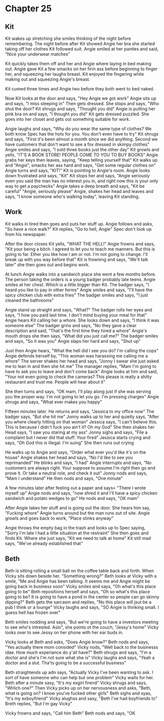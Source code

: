 * Chapter 25
** Kit
Kit wakes up stretching she smiles thinking of the night before remembering. The night before after Kit showed Angie her bra she started taking off her clothes Kit followed suit. Angie smiled at her panties and said, "Nice your underwear 
matches" 

Kit quickly takes them off and her and Angie where laying in bed making out. Angie gave Kit a few smacks on her firm ass before beginning to finger her, and squeezing her laughs breast. Kit enjoyed the fingering while making out and 
squeezing Angie's breast.

Kit cumed three times and Angie two before they both went to bed naked.

Now Kit looks at the door and says, "Hey Angie we got work" Angie sits up and says, "I miss sleeping in" Then gets dressed. She stops and says, "Who shut the door? Kit shrugs and says, "Thought you did" Angie is putting her pink bra on
and says, "I thought you did" Kit gets dressed puzzled. She goes into her closet and gets out something suitable for work.

Angie laughs and says, "Why do you wear the same type of clothes? We both know Spec has the hots for you. You don't even have to try" Kit shrugs and says, "First it's been almost a month since we did anything. Second we have customers
that don't want to see a fox dressed in skimpy clothes" Angie smiles and says, "I sold three books just the other day" Kit growls and yells, "IT'S A BOOK STORE! PEOPLE COME TO YOU TO BUY BOOKS" Angie grabs her keys then leaves, saying,
"Keep telling yourself that" Kit walks up and "Angie", smacks her ass hard and says, "Get some regular clothes on" Angie turns and says, "KIT!" Kit is pointing to Angie's room. Angie looks down frustrated and says, "Kit" Kit stops her and
says, "Angie seriously even you said the man has no interest you in, and right now this is your only way to get a paychecks" Angie takes a deep breath and says, "Kit be careful" "Angie, seriously please" Angie, shakes her head and leaves and
says, "I  know someone who's walking today", leaving Kit standing.

** Work
  Kit walks in tired then goes and puts her stuff up. Angie follows and asks, "So have a nice walk?" Kit replies, "Go to hell, Angie" Spec don't look up from his newspaper.

  After the door closes Kit yells, "WHAT THE HELL!" Angie frowns and says, "Kit your being a bitch. I agreed to let you to teach me manners. But this is going to far. Ether you like how I am or not. I'm not going to change. I'll break up 
with you way before that" Kit is frowning and says, "We'll talk later" she then goes out and begins work.

  At lunch Angie walks into a sandwich place she went a few months before. The person taking the orders is a young badger probably late teens. Angie smiles at her chest. Which is a little bigger than Kit. The badger says, "I heard you like
to pay in other forms" Angie smiles and says, "I'll have the spicy chicken club with extra fries" The badger smiles and says, "I just cleaned the bathrooms" 

  Angie stand up straight and says, "What?" The badger rolls her eyes and says, "I how you paid last time. I don't mind buying your meal for that" Angie hears Kit calling her a whore. She looks down and says, "I think it was someone else" 
The badger grins and says, "No they gave a clear description and said, "That's the first time they hired a whore" Angie's mouth drops she then says, "What did you just call me?" The badger smiles and says, "So it was you" Angie slaps her 
hard and says, "Shut up" 

  Just then Angie hears, "What the hell did I see you do? I'm calling the cops" Angie defends herself by, "This woman was harassing me calling me a whore" The server shakes her head and says, "Jonny I swear she just asked me to lean in and
then she hit me" The manager replies, "Mam I'm going to have to ask you to leave and don't come back" Angie looks at him and said, "Your not even going to check the cameras? This please is really a shitty restaurant and trust me. People 
will hear about it"

  She then turns and says, "OK mam, I'll play along just if she was serving you the proper way. I'm not going to let you go. I'm pressing charges" Angie shrugs and says, "What ever makes you happy"

  Fifteen minutes later. He returns and says, "Jessica to my office now" The badger says, "But she hit me" Jonny walks up to her and quietly says, "After you where clearly hitting on that woman" Jessica says, "I can't believe this. This is
because I didn't fuck you ain't it? Oh my God" She then shakes her Head says, "I saw you staring at my ass" Jonny sighs and says, "File a complaint but I never did that stuff. Your fired" Jessica starts crying and says, "Oh God this
is illegal. I'm suing" She then runs out crying

  He walks up to Angie and says, "Order what ever you'd like it's on the house" Angie shakes her head and says, "No I'd like to see you reprimanded" He blinks and says, "I had" Angie interrupts and says, "No customers are always right. Your
 suppose to assume I'm right then go and prove it. Or take a neutral role, and check it out" Jonny nods and says, "Mam I understand" He then nods and says, "One minute"

  A few minutes later after feeling out a paper and says< "There I wrote myself up" Angie nods and says, "now shred it and I'll have a spicy chicken sandwich and potato wedges to go" He nods and says, "OK mam" 

  After Angie takes her stuff and is going out the door. She hears him say, "Fucking whore" Angie turns around but the man runs out of site. Angie growls and goes back to work, "Place stinks anyway"

  Angie throws the empty bag in the trash and looks up to Spec saying, "Sorry I'm late I had a little situation at the restraint" She then goes and finds Kit. Where she just says, "Kit we need to talk at home" Kit still mad says, "We've
already established that"

** Beth

Beth is sitting rolling a small ball on the coffee table back and forth. When Vicky sits down beside her. "Something wrong?" Beth looks at Vicky with a smile, "Me and Angie has been talking. It seems me and Angie might be going back in 
business soon" Vicky smiles and says, "Oh what's this place going to be" Beth repositions herself and says, "Oh so what's this place going to be? It is going to have a pond in the center so people can go skinny dipping?" Beth gets the 
sarcasm and replies, "No this place will jsut be a pub I think or a lounge" Vicky laughs and says, "SO Angie is thinking small. I guess hell has frozen over" 

Beth smiles nodding and says, "But we're going to have a investors meeting to see who's intrested. Aslo", she points ot the couch, "Jessy's home" Vicky looks over to see Jessy on her phone with her ear buds in.

Vicky looks at Beth and asks, "Does Angie know?" Beth nods and says, "Yes actually there mom consided" Vicky nods, "Well back to the businesss idae. How much experiance do y'all have?" Beth shrugs and says, "I'm a doctor and she's I'm not
sure what she is" Vicky laughs and says, "Yeah a doctor and a slut. Tha'ts going to be a successful business" 

Beth straightends up adn says, "Actually Vicky I've been wanting to ask. I sort of have someone who can help but one problem"  Vicky waits for her. Beth after a minute sasy, "It's my exgirl firend" Vicky shrugs and says, "WHich one?" Then
Vicky picks up on her nervousness and asks, "Beth, what is going on? I know you've fucked other girls" Beth sighs and syas, "It's my exboyfriend" Vicky alughss and sasy, "Beth I've had boyfriends to" Breth replies, "But I'm gay Vicky"

Vicky frowns and says, "Call him Beth" Beth nods and says, "OK
